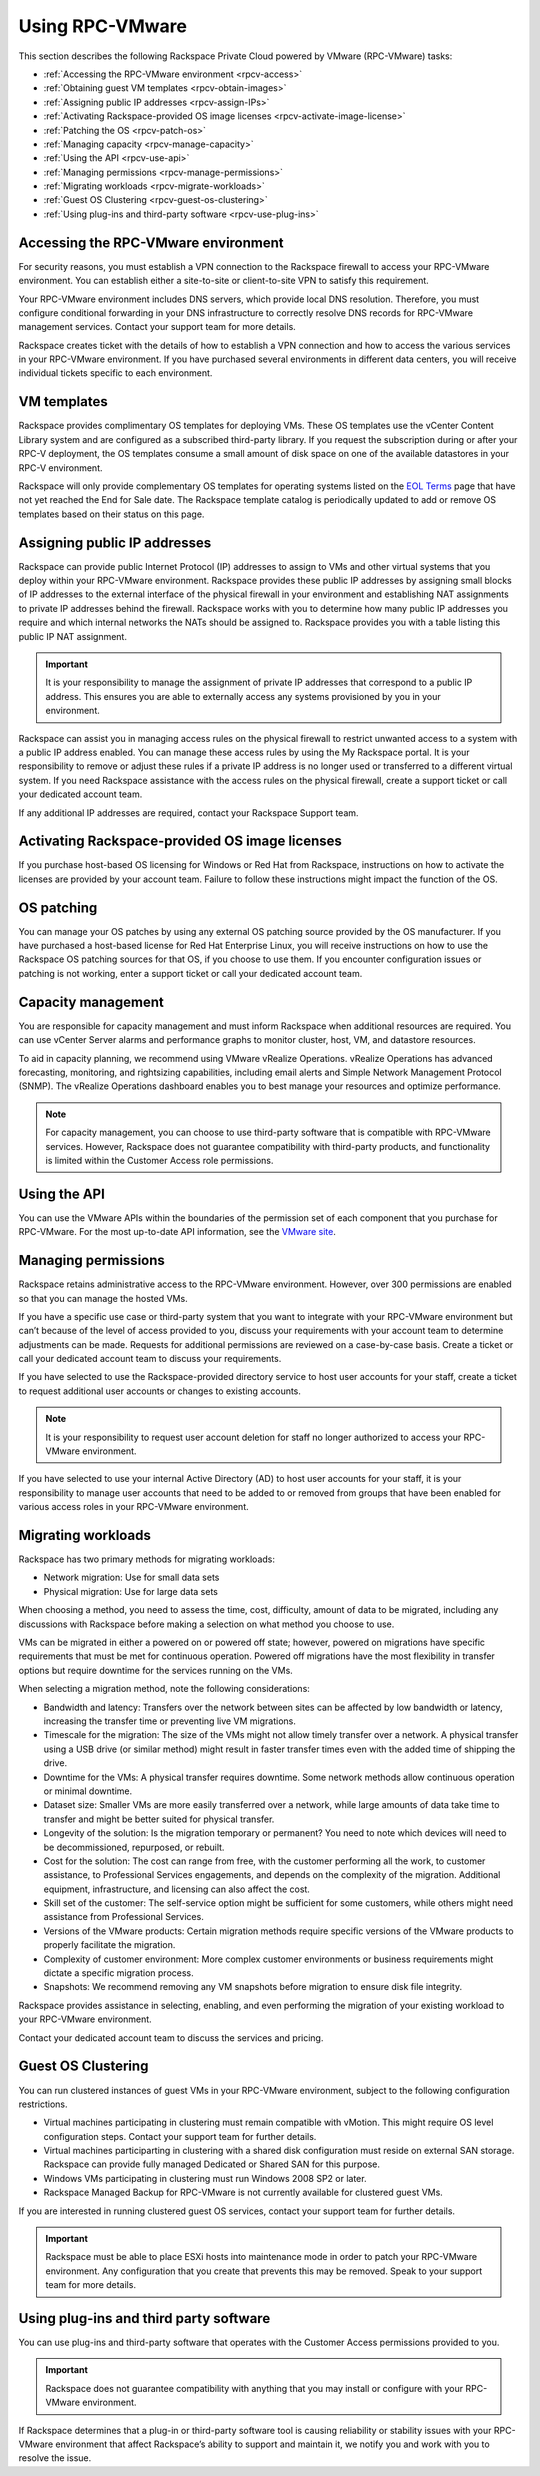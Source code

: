 .. _using:

================
Using RPC-VMware
================

This section describes the following Rackspace Private Cloud powered by
VMware (RPC-VMware) tasks:

-  :ref:`Accessing the RPC-VMware environment <rpcv-access>`

-  :ref:`Obtaining guest VM templates <rpcv-obtain-images>`

-  :ref:`Assigning public IP addresses <rpcv-assign-IPs>`

-  :ref:`Activating Rackspace-provided OS image licenses
   <rpcv-activate-image-license>`

-  :ref:`Patching the OS <rpcv-patch-os>`

-  :ref:`Managing capacity <rpcv-manage-capacity>`

-  :ref:`Using the API <rpcv-use-api>`

-  :ref:`Managing permissions <rpcv-manage-permissions>`

-  :ref:`Migrating workloads <rpcv-migrate-workloads>`

-  :ref:`Guest OS Clustering <rpcv-guest-os-clustering>`

-  :ref:`Using plug-ins and third-party software <rpcv-use-plug-ins>`

.. _rpcv-access:

Accessing the RPC-VMware environment
~~~~~~~~~~~~~~~~~~~~~~~~~~~~~~~~~~~~

For security reasons, you must establish a VPN connection to the
Rackspace firewall to access your RPC-VMware environment. You can
establish either a site-to-site or client-to-site VPN to satisfy this
requirement.

Your RPC-VMware environment includes DNS servers, which provide local
DNS resolution. Therefore, you must configure conditional forwarding
in your DNS infrastructure to correctly resolve DNS records
for RPC-VMware management services. Contact your support team for
more details.

Rackspace creates ticket with the details of how to establish a VPN connection
and how to access the various services in your RPC-VMware environment. If
you have purchased several environments in different data centers, you will
receive individual tickets specific to each environment.

.. _rpcv-obtain-images:

VM templates
~~~~~~~~~~~~~~~

Rackspace provides complimentary OS templates for deploying VMs. These OS
templates
use the vCenter Content Library system and are configured as a subscribed
third-party
library. If you request the subscription during or after your RPC-V
deployment, the OS
templates consume a small amount of disk space on one of the available
datastores in your RPC-V environment.

Rackspace will only provide complementary OS templates for operating systems
listed on the `EOL Terms <https://www.rackspace.com/information/legal/eolterms>`_
page that have not yet reached the End for Sale date. The Rackspace template
catalog is periodically updated to add or remove OS templates based on
their status on this page.

.. _rpcv-assign-IPs:

Assigning public IP addresses
~~~~~~~~~~~~~~~~~~~~~~~~~~~~~

Rackspace can provide public Internet Protocol (IP) addresses to assign to VMs
and other virtual systems that you deploy within your RPC-VMware environment.
Rackspace provides these public IP addresses by assigning small blocks of
IP addresses to the external interface of the physical firewall in your
environment and establishing NAT assignments to private IP addresses behind
the firewall. Rackspace works with you to determine how many public IP
addresses you require and which internal networks the NATs should be
assigned to. Rackspace provides you with a table listing this public IP NAT
assignment.

.. important::

   It is your responsibility to manage the assignment of private IP addresses
   that correspond to a public IP address. This ensures you are able to
   externally
   access any systems provisioned by you in your environment.

Rackspace can assist you in managing access rules on the physical firewall to
restrict unwanted access to a system with a public IP address enabled. You can
manage these access rules by using the My Rackspace portal. It is your
responsibility to remove or adjust these rules if a private IP address is no
longer used or transferred to a different virtual system.
If you need Rackspace assistance with the access rules on the
physical firewall, create a support ticket or call your dedicated account team.

If any additional IP addresses are required, contact your Rackspace Support
team.

.. _rpcv-activate-image-license:

Activating Rackspace-provided OS image licenses
~~~~~~~~~~~~~~~~~~~~~~~~~~~~~~~~~~~~~~~~~~~~~~~

If you purchase host-based OS licensing for Windows or Red Hat from Rackspace,
instructions on how to activate the licenses are provided by your account team.
Failure to follow these instructions might impact the function of the OS.

.. _rpcv-patch-os:

OS patching
~~~~~~~~~~~

You can manage your OS patches by using any external OS patching source
provided by the OS manufacturer. If you have purchased a host-based license
for Red Hat Enterprise Linux, you will receive instructions on how to use
the Rackspace OS patching sources for that OS, if you choose to use them.
If you encounter configuration issues or patching is not working, enter a
support ticket or call your dedicated account team.

.. _rpcv-manage-capacity:

Capacity management
~~~~~~~~~~~~~~~~~~~

You are responsible for capacity management and must inform Rackspace when
additional resources are required. You can use vCenter Server alarms and
performance graphs to monitor cluster, host, VM, and datastore resources.

To aid in capacity planning, we recommend using VMware vRealize Operations.
vRealize Operations has advanced forecasting, monitoring, and rightsizing
capabilities, including email alerts and Simple Network Management Protocol
(SNMP). The vRealize Operations dashboard enables you to best manage your
resources and optimize performance.

.. note::

   For capacity management, you can choose to use third-party software that is
   compatible with RPC-VMware services. However, Rackspace does not guarantee
   compatibility with third-party products, and functionality is limited within
   the Customer Access role permissions.

.. _rpcv-use-api:

Using the API
~~~~~~~~~~~~~

You can use the VMware APIs within the boundaries of the permission
set of each component that you purchase for RPC-VMware. For the most
up-to-date API information, see the
`VMware site <https://www.vmware.com/support/pubs/sdk_pubs.html>`_.

.. _rpcv-manage-permissions:

Managing permissions
~~~~~~~~~~~~~~~~~~~~

Rackspace retains administrative access to the RPC-VMware environment. However,
over 300 permissions are enabled so that you can manage the hosted VMs.

If you have a specific use case or third-party system that you want to
integrate with your RPC-VMware environment but can’t because of the level of
access provided to you, discuss your requirements
with your account team to determine adjustments can be made. Requests for
additional permissions are reviewed on a case-by-case basis. Create a ticket
or call your dedicated account team to discuss your requirements.

If you have selected to use the Rackspace-provided directory service
to host user accounts for your staff, create a ticket
to request additional user accounts or changes to existing accounts.

.. note::

   It is your responsibility to request user account deletion for staff no
   longer authorized to access your RPC-VMware environment.

If you have selected to use your internal Active Directory (AD) to host user
accounts for your staff, it is your responsibility to manage user accounts
that need to be added to or removed from groups that have been enabled for
various access roles in your RPC-VMware environment.

.. _rpcv-migrate-workloads:

Migrating workloads
~~~~~~~~~~~~~~~~~~~

Rackspace has two primary methods for migrating workloads:

* Network migration: Use for small data sets
* Physical migration: Use for large data sets

When choosing a method, you need to assess the time, cost, difficulty, amount
of data to be migrated, including any discussions with Rackspace before
making a selection on what method you choose to use.

VMs can be migrated in either a powered on or powered off state; however,
powered on migrations have specific requirements that must be met for
continuous operation. Powered off migrations have the most flexibility in
transfer options but require downtime for the services running on the VMs.

When selecting a migration method, note the following considerations:

-  Bandwidth and latency: Transfers over the network between sites can be
   affected by low bandwidth or latency, increasing the transfer time or
   preventing live VM migrations.

-  Timescale for the migration: The size of the VMs might not allow timely
   transfer over a network. A physical transfer using a USB drive (or similar
   method) might result in faster transfer times even with the added time
   of shipping the drive.

-  Downtime for the VMs: A physical transfer requires downtime. Some network
   methods allow continuous operation or minimal downtime.

-  Dataset size: Smaller VMs are more easily transferred over a network,
   while large amounts of data take time to transfer and might be better
   suited for physical transfer.

-  Longevity of the solution: Is the migration  temporary or permanent?
   You need to note which devices will need to be
   decommissioned, repurposed, or rebuilt.

-  Cost for the solution: The cost can range from free, with the customer
   performing all the work, to customer assistance,
   to Professional Services engagements, and depends on the complexity of
   the migration. Additional equipment, infrastructure, and licensing can
   also affect the cost.

-  Skill set of the customer: The self-service option might be sufficient for
   some customers, while others might need assistance from Professional
   Services.

-  Versions of the VMware products: Certain migration methods require
   specific versions of the VMware products to properly facilitate the
   migration.

-  Complexity of customer environment: More complex customer environments or
   business requirements might dictate a specific migration process.

-  Snapshots: We recommend removing any VM snapshots before migration to
   ensure disk file integrity.

Rackspace provides assistance in selecting, enabling, and even performing
the migration of your existing workload to your RPC-VMware environment.

Contact your dedicated account team to discuss the services and pricing.

.. _rpcv-guest-os-clustering:

Guest OS Clustering
~~~~~~~~~~~~~~~~~~~~~~~~~~~~~~~~~~~~~~~

You can run clustered instances of guest VMs in your RPC-VMware environment,
subject to the following configuration restrictions.

- Virtual machines participating in clustering must remain compatible with
  vMotion. This might require OS level configuration steps. Contact your
  support team for further details.
- Virtual machines participarting in clustering with a shared disk
  configuration must reside on external SAN storage. Rackspace can provide
  fully managed Dedicated or Shared SAN for this purpose.
- Windows VMs participating in clustering must run Windows 2008 SP2 or later.
- Rackspace Managed Backup for RPC-VMware is not currently available for
  clustered guest VMs.



If you are interested in running clustered guest OS services,
contact your support team for further details.

.. important::
   Rackspace must be able to place ESXi hosts into maintenance mode
   in order to patch your RPC-VMware environment. Any configuration
   that you create that prevents this may be removed. Speak to
   your support team for more details.

.. _rpcv-use-plug-ins:

Using plug-ins and third party software
~~~~~~~~~~~~~~~~~~~~~~~~~~~~~~~~~~~~~~~

You can use plug-ins and third-party software that operates with the Customer
Access permissions provided to you.

.. important::

   Rackspace does not guarantee compatibility with anything that you may
   install or configure with your RPC-VMware environment.

If Rackspace determines that a plug-in or third-party software tool is causing
reliability or stability issues with your RPC-VMware environment that affect
Rackspace’s ability to support and maintain it, we notify you and work
with you to resolve the issue.

